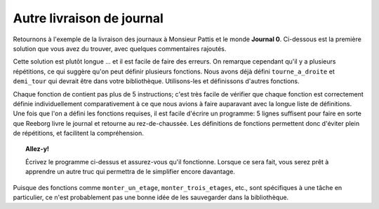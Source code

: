 Autre livraison de journal
===========================

Retournons à l'exemple de la livraison des journaux à Monsieur
Pattis et le monde
**Journal 0**. Ci-dessous est la première solution que vous avez du trouver,
avec quelques commentaires rajoutés.


.. code-block:: python
    :linenos:

    prend()  # le journal

    # monter au premier
    tourne_a_gauche()
    avance()
    tourne_a_gauche()
    tourne_a_gauche()
    tourne_a_gauche()
    avance()
    avance()

    # monter au deuxième
    tourne_a_gauche()
    avance()
    tourne_a_gauche()
    tourne_a_gauche()
    tourne_a_gauche()
    avance()
    avance()

    # monter au troisième
    tourne_a_gauche()
    avance()
    tourne_a_gauche()
    tourne_a_gauche()
    tourne_a_gauche()
    avance()
    avance()

    depose()  # le journal

    # demi-tour
    tourne_a_gauche()
    tourne_a_gauche()

    # descendre un étage
    avance()
    avance()
    tourne_a_gauche()
    avance()
    tourne_a_gauche()
    tourne_a_gauche()
    tourne_a_gauche()

    # descendre un autre étage
    avance()
    avance()
    tourne_a_gauche()
    avance()
    tourne_a_gauche()
    tourne_a_gauche()
    tourne_a_gauche()

    # descendre un autre étage
    avance()
    avance()
    tourne_a_gauche()
    avance()
    tourne_a_gauche()
    tourne_a_gauche()
    tourne_a_gauche()

Cette solution est plutôt longue ... et il est facile de faire des
erreurs. On remarque cependant qu'il y a plusieurs répétitions, ce qui
suggère qu'on peut définir plusieurs fonctions. Nous avons déjà défini
``tourne_a_droite`` et ``demi_tour`` qui devrait être dans votre
bibliothèque. Utilisons-les et définissons d'autres fonctions.

.. code-block:: python
    :linenos:

    from biblio import tourne_a_droite, demi_tour

    def monter_un_etage():
        tourne_a_gauche()
        avance()
        tourne_a_droite()
        avance()
        avance()

    def monter_trois_etages():
        monter_un_etage()
        monter_un_etage()
        monter_un_etage()

    def descendre_un_etage():
        avance()
        avance()
        tourne_a_gauche()
        avance()
        tourne_a_droite()

    def descendre_trois_etages():
        descendre_un_etage()
        descendre_un_etage()
        descendre_un_etage()

    # === Fin des définitions ===

    prend()  # le journal
    monter_trois_etages()
    depose()  # le journal
    demi_tour()
    descendre_trois_etages()

Chaque fonction de contient pas plus de 5 instructions; c'est très
facile de vérifier que chaque fonction est correctement définie
individuellement comparativement à ce que nous avions à faire auparavant
avec la longue liste de définitions. Une fois que l'on a défini les
fonctions requises, il est facile d'écrire un programme: 5 lignes
suffisent pour faire en sorte que Reeborg livre le journal et retourne
au rez-de-chaussée. Les définitions de fonctions permettent donc
d'éviter plein de répétitions, et facilitent la compréhension.


.. topic:: Allez-y!

    Écrivez le programme ci-dessus et assurez-vous qu'il fonctionne.
    Lorsque ce sera fait, vous serez prêt à apprendre un autre truc
    qui permettra de le simplifier encore davantage.


Puisque des fonctions comme ``monter_un_etage``, ``monter_trois_etages``,
etc., sont spécifiques à une tâche en particulier, ce n'est probablement
pas une bonne idée de les sauvegarder dans la bibliothèque.
